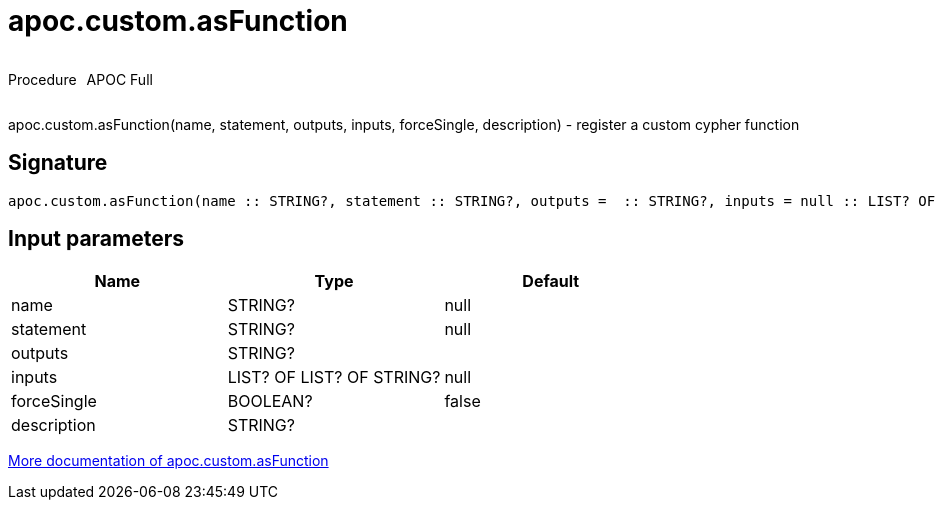 ////
This file is generated by DocsTest, so don't change it!
////

= apoc.custom.asFunction
:description: This section contains reference documentation for the apoc.custom.asFunction procedure.



++++
<div style='display:flex'>
<div class='paragraph type procedure'><p>Procedure</p></div>
<div class='paragraph release full' style='margin-left:10px;'><p>APOC Full</p></div>
</div>
++++

apoc.custom.asFunction(name, statement, outputs, inputs, forceSingle, description) - register a custom cypher function

== Signature

[source]
----
apoc.custom.asFunction(name :: STRING?, statement :: STRING?, outputs =  :: STRING?, inputs = null :: LIST? OF LIST? OF STRING?, forceSingle = false :: BOOLEAN?, description =  :: STRING?) :: VOID
----

== Input parameters
[.procedures, opts=header]
|===
| Name | Type | Default 
|name|STRING?|null
|statement|STRING?|null
|outputs|STRING?|
|inputs|LIST? OF LIST? OF STRING?|null
|forceSingle|BOOLEAN?|false
|description|STRING?|
|===

xref::cypher-execution/cypher-based-procedures-functions.adoc[More documentation of apoc.custom.asFunction,role=more information]

